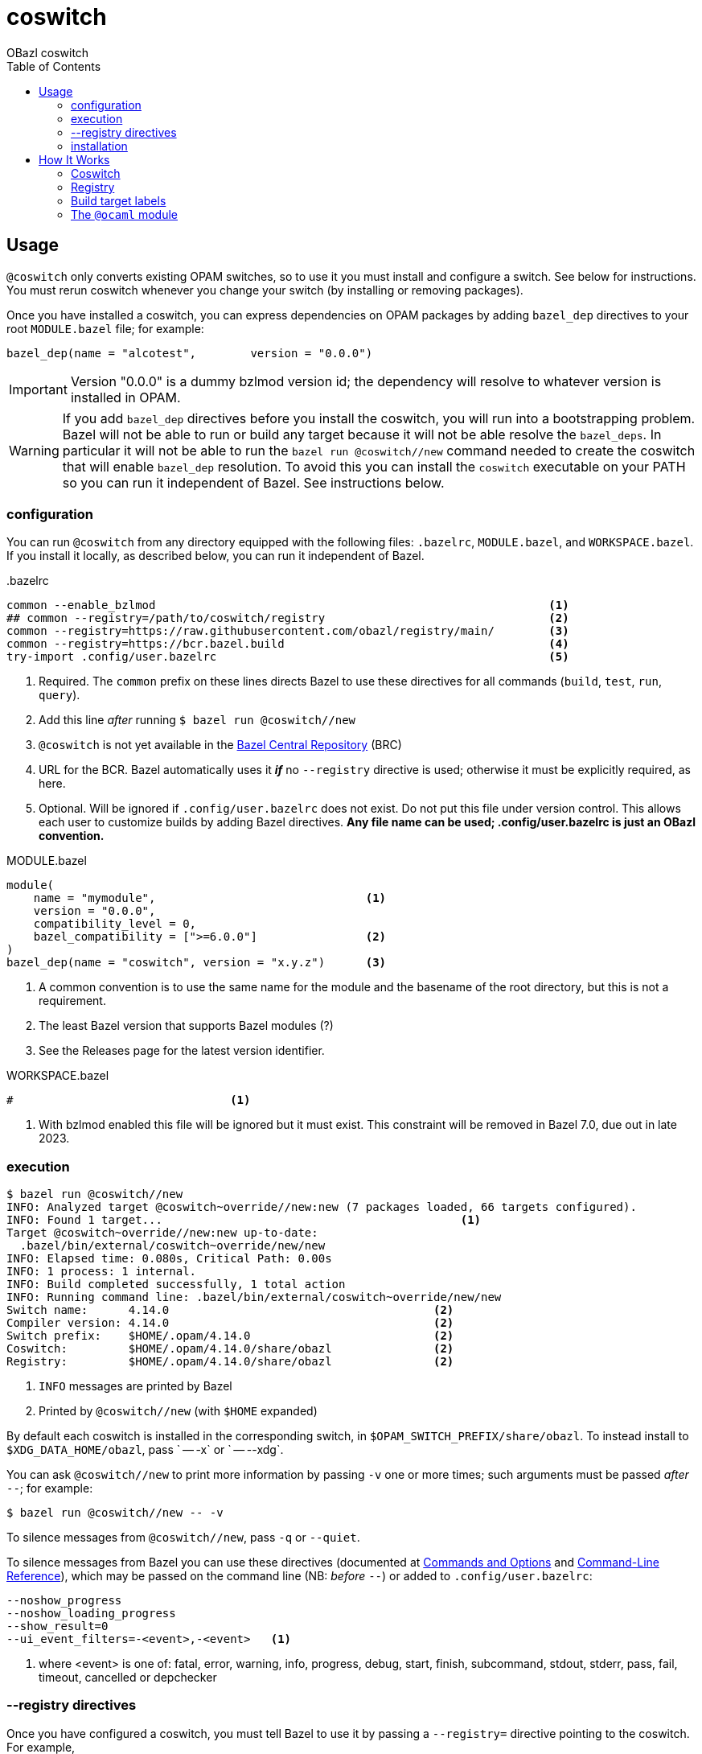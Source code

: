 = coswitch
:toc:
OBazl coswitch

== Usage

`@coswitch` only converts existing OPAM switches, so to use it you
must install and configure a switch. See below for instructions. You
must rerun coswitch whenever you change your switch (by installing or
removing packages).

Once you have installed a coswitch, you can express dependencies on
OPAM packages by adding `bazel_dep` directives to your root
`MODULE.bazel` file; for example:

    bazel_dep(name = "alcotest",        version = "0.0.0")

IMPORTANT: Version "0.0.0" is a dummy bzlmod version id; the
dependency will resolve to whatever version is installed in OPAM.

WARNING: If you add `bazel_dep` directives before you install the
coswitch, you will run into a bootstrapping problem. Bazel will not be
able to run or build any target because it will not be able resolve
the `bazel_deps`. In particular it will not be able to run the `bazel
run @coswitch//new` command needed to create the coswitch that will
enable `bazel_dep` resolution. To avoid this you can install the
`coswitch` executable on your PATH so you can run it independent of
Bazel. See instructions below.

=== configuration

You can run `@coswitch` from any directory equipped with the following
files: `.bazelrc`, `MODULE.bazel`, and `WORKSPACE.bazel`. If you
install it locally, as described below, you can run it independent of Bazel.

[source,title=".bazelrc"]
----
common --enable_bzlmod                                                          <1>
## common --registry=/path/to/coswitch/registry                                 <2>
common --registry=https://raw.githubusercontent.com/obazl/registry/main/        <3>
common --registry=https://bcr.bazel.build                                       <4>
try-import .config/user.bazelrc                                                 <5>
----
<1> Required.  The `common` prefix on these lines directs Bazel to use these directives for all commands (`build`, `test`, `run`, `query`).
<2> Add this line _after_ running `$ bazel run @coswitch//new`
<3> `@coswitch` is not yet available in the link:https://github.com/bazelbuild/bazel-central-registry[Bazel Central Repository] (BRC)
<4> URL for the BCR. Bazel automatically uses it _**if**_ no `--registry` directive is used; otherwise it must be explicitly required, as here.
<5> Optional. Will be ignored if `.config/user.bazelrc` does not
exist. Do not put this file under version control. This allows each user to customize builds by adding Bazel directives. *Any file name can be used; .config/user.bazelrc is just an OBazl convention.*

[source,title="MODULE.bazel"]
----
module(
    name = "mymodule",                               <1>
    version = "0.0.0",
    compatibility_level = 0,
    bazel_compatibility = [">=6.0.0"]                <2>
)
bazel_dep(name = "coswitch", version = "x.y.z")      <3>
----
<1> A common convention is to use the same name for the module and the basename of the root directory, but this is not a requirement.
<2> The least Bazel version that supports Bazel modules (?)
<3> See the Releases page for the latest version identifier.

[source,title="WORKSPACE.bazel"]
----
#                                <1>
----
<1> With bzlmod enabled this file will be ignored but it must exist.
This constraint will be removed in Bazel 7.0, due out in late 2023.

=== execution

----
$ bazel run @coswitch//new
INFO: Analyzed target @coswitch~override//new:new (7 packages loaded, 66 targets configured).
INFO: Found 1 target...                                            <1>
Target @coswitch~override//new:new up-to-date:
  .bazel/bin/external/coswitch~override/new/new
INFO: Elapsed time: 0.080s, Critical Path: 0.00s
INFO: 1 process: 1 internal.
INFO: Build completed successfully, 1 total action
INFO: Running command line: .bazel/bin/external/coswitch~override/new/new
Switch name:      4.14.0                                       <2>
Compiler version: 4.14.0                                       <2>
Switch prefix:    $HOME/.opam/4.14.0                           <2>
Coswitch:         $HOME/.opam/4.14.0/share/obazl               <2>
Registry:         $HOME/.opam/4.14.0/share/obazl               <2>
----
<1> `INFO` messages are printed by Bazel
<2> Printed by `@coswitch//new`  (with `$HOME` expanded)

By default each coswitch is installed in the corresponding switch, in
`$OPAM_SWITCH_PREFIX/share/obazl`. To instead install to
`$XDG_DATA_HOME/obazl`, pass ` -- -x` or ` -- --xdg`.

You can ask `@coswitch//new` to print more information by passing `-v` one or more times; such arguments must be passed _after_ `--`; for example:

    $ bazel run @coswitch//new -- -v

To silence messages from `@coswitch//new`, pass `-q` or `--quiet`.

To silence messages from Bazel you can use these directives (documented at link:https://bazel.build/docs/user-manual[Commands and Options] and link:https://bazel.build/reference/command-line-reference[Command-Line Reference]), which may be passed on the command line (NB: _before_ `--`) or added to `.config/user.bazelrc`:

----
--noshow_progress
--noshow_loading_progress
--show_result=0
--ui_event_filters=-<event>,-<event>   <1>
----
<1> where <event> is one of: fatal, error, warning, info, progress, debug, start, finish, subcommand, stdout, stderr, pass, fail, timeout, cancelled or depchecker

=== --registry directives

Once you have configured a coswitch, you must tell Bazel to use it by
passing a `--registry=` directive pointing to the coswitch. For example,

    --registry=file:///home/<uid>/.opam/5.1.0/share/obazl

You can pass this on the command line, but it will be more convenient
to put it in a bazelrc file. One strategy is to put it in
`.config/coswitch_registry.bazelrc`, and then add this to `.bazelrc` (as noted above):

    try-import %workspace%/.config/coswitch_registry.bazelrc
    common --registry=https://raw.githubusercontent.com/obazl/registry/main/
    common --registry=https://bcr.bazel.build

IMPORTANT: Order matters. The coswitch `--registry` directive should
be first, and the directive for the BCR must come last.

If you work with multiple OPAM switches, you will need to create a
coswitch for each; then to change to use a different coswitch, edit
your `--registry` directive.

NOTE: Use of coswitches in this manner is independent of the "current"
OPAM switch.

For better integration with OPAM and the shell, you can use a shell
script to wrap the bazel invocation. When you install coswitch, a
sample script is installed at
`$XDG_DATA_HOME/obazl/templates/bazel_wrapper.sh`. Copy this file to
`tools/bazel` (it must be an executable named `bazel`). Now when you
run a bazel command, control will be passed to this script, which runs
`opam switch show` to discover the current switch, and then constructs
the appropriate `--registry` directive and adds it to the bazel
command.


=== installation

----
$ bazel run @coswitch//install -c opt
----

This will install an optimized build of the coswitch executable to
`$HOME/.local/bin/coswitch`; it will also install some template files
to `$XDG_DATA_HOME/obazl/templates`.

You can install the executable to a different directory by passing `
-- -b /path/to/bindir`.

Once you have installed `coswitch` on your local system you can remove
its `bazel_dep` from your MODULE.bazel file, and run `$ coswitch`.

== How It Works

`@coswitch` converts `META` files in the OPAM switch to `BUILD.bazel`
files in the Bazel "coswitch".  It also generates _bzlmod_ registry records.

By default, both the coswitch and the registry are created in
`$OPAM_SWITCH_PREFIX/share/obazl`.

If you pass `-- --xdg`, they are installed to `$XDG_DATA_HOME/obazl`:

    $XDG_DATA_HOME/obazl/opam/<switch name>
    $XDG_DATA_HOME/obazl/registry/<switch name>

=== Coswitch

A coswitch is essentially a mirror of a switch. Symlinks are used to integrate the the two.

For example, the coswitch record for package `yojson` of switch
`fiveone` (as describe below in <<Creating an OPAM switch>>) looks like this:

----
~ $ tree .opam/fiveone/share/obazl/lib/yojson
.opam/fiveone/share/obazl/lib/yojson
├── MODULE.bazel
├── WORKSPACE.bazel
├── bin
│   ├── BUILD.bazel
│   └── ydump -> $HOME/.opam/fiveone/bin/ydump
└── lib
    └── yojson
        ├── BUILD.bazel
        ├── META -> $HOME/.opam/fiveone/lib/yojson/META
        ├── dune-package -> $HOME/.opam/fiveone/lib/yojson/dune-package
        ├── opam -> $HOME/.opam/fiveone/lib/yojson/opam
        ├── yojson.a -> $HOME/.opam/fiveone/lib/yojson/yojson.a
        ├── yojson.cma -> $HOME/.opam/fiveone/lib/yojson/yojson.cma
        ├── yojson.cmi -> $HOME/.opam/fiveone/lib/yojson/yojson.cmi
        ├── yojson.cmt -> $HOME/.opam/fiveone/lib/yojson/yojson.cmt
        ├── yojson.cmti -> $HOME/.opam/fiveone/lib/yojson/yojson.cmti
        ├── yojson.cmx -> $HOME/.opam/fiveone/lib/yojson/yojson.cmx
        ├── yojson.cmxa -> $HOME/.opam/fiveone/lib/yojson/yojson.cmxa
        ├── yojson.cmxs -> $HOME/.opam/fiveone/lib/yojson/yojson.cmxs
        ├── yojson.ml -> $HOME/.opam/fiveone/lib/yojson/yojson.ml
        └── yojson.mli -> $HOME/.opam/fiveone/lib/yojson/yojson.mli
----

If installed with ` -- --xdg`:

----
~ $ tree .local/share/obazl/opam/fiveone/lib/yojson
.local/share/obazl/opam/fiveone/lib/yojson
├── MODULE.bazel
├── WORKSPACE.bazel
└── lib
    └── yojson
        ├── BUILD.bazel
        ├── META -> $HOME/.opam/fiveone/lib/yojson/META
        ├── dune-package -> $HOME/.opam/fiveone/lib/yojson/dune-package
        ├── opam -> $HOME/.opam/fiveone/lib/yojson/opam
        ├── yojson.a -> $HOME/.opam/fiveone/lib/yojson/yojson.a
        ├── yojson.cma -> $HOME/.opam/fiveone/lib/yojson/yojson.cma
        ├── yojson.cmi -> $HOME/.opam/fiveone/lib/yojson/yojson.cmi
        ├── yojson.cmt -> $HOME/.opam/fiveone/lib/yojson/yojson.cmt
        ├── yojson.cmti -> $HOME/.opam/fiveone/lib/yojson/yojson.cmti
        ├── yojson.cmx -> $HOME/.opam/fiveone/lib/yojson/yojson.cmx
        ├── yojson.cmxa -> $HOME/.opam/fiveone/lib/yojson/yojson.cmxa
        ├── yojson.cmxs -> $HOME/.opam/fiveone/lib/yojson/yojson.cmxs
        ├── yojson.ml -> $HOME/.opam/fiveone/lib/yojson/yojson.ml
        └── yojson.mli -> $HOME/.opam/fiveone/lib/yojson/yojson.mli
----

=== Registry

For each Bazel module in the coswitch (i.e. package in the switch),
`@coswitch//new` also creates a Bazel registry record. The Bazel registry
has this structure (documented at
link:https://bazel.build/external/registry[Bazel registries]):

----
$ tree -L 1 .opam/510a/share/obazl/
.opam/510a/share/obazl/
├── bazel_registry.json
├── lib                        <1>
└── modules                    <2>
----
<1> Contains coswitch package entries as described above
<2> Contains bzlmod registry records


With ` -- --xdg`:

----
$ tree -L 1 .local/share/obazl/registry/fiveone
.local/share/obazl/registry/fiveone
├── bazel_registry.json
└── modules
----

The `bazel_registry.json` file points to the coswitch:

..opam/fiveone/share/obazl/bazel_registry.json
----
{
    "mirrors": [],               <1>
    "module_base_path": "lib"     <2>
}
----
<1> Not used
<2> Relative to cwd; serves as based dir for relative paths in registry records

..local/share/obazl/registry/fiveone/bazel_registry.json
----
{
    "mirrors": [],                                                       <1>
    "module_base_path": "$HOME/.local/share/obazl/opam/fiveone/lib"     <2>
}
----
<1> Not used
<2> Registry records implicitly reference this base path (in this case, absolute path)

The `modules` subdirectory contains one record per Bazel module. The record for `yojson`:

----
$ tree .local/share/obazl/registry/fiveone/modules/yojson                                                              [fiveone]
.local/share/obazl/registry/fiveone/modules/yojson
├── 0.0.0
│   ├── MODULE.bazel
│   └── source.json
└── metadata.json
----

The `source.json` file contains the information Bazel needs to find
the sources of the `yojson` module. In a networked registry, this
would be a URL and integrity checksum. But this registry is for local
use only, so instead the `source.json` file looks like this:

[source,json]
----
{
    "type": "local_path",       <1>
    "path": "yojson"            <2>
}
----
<1> Tells Bazel to use the `module_base_path` field of the registry's `bazel_registry.json` file to construct the local path to module source.
<2> To be interpreted as the desired subdirectory of `module_base_path`.

Together, `bazel_registry.json` and `yojson/0.0.0/source.json` indicate that the sources for `yojson` are located at `$HOME/.local/share/obazl/opam/fiveone/lib/yojson`.

=== Build target labels

Once `@coswitch//new` has done its work, the packages in the switch
are available to Bazel build programs as standard Bazel labels. The
labels are constructed according to a simple schema: package `p`
becomes `@p//lib/p`; package `p.q.r` becomes `@p//lib/q/r`.
Executables are labelled `@p//bin/p`; they are also accesible as
`@ocaml//bin:p`.

Some examples:

[cols="1,1",width="50%"]
|===
| OPAM | Bazel

| `ounit2` | `@ounit2//lib/ounit2`
| `mtime` | `@mtime//lib/mtime`
| `mtime.clock.os` | `@mtime//lib/clock/os`
| `yojson` | `@yojson//lib/yojson`
|===

=== The `@ocaml` module

Most (all?) OPAM packages contain one `META` file in their root
directories. The standard compiler distributions are a little
different. They contain a small number of "distrib-packages":

* compiler-libs
* dynlink
* ocamldoc
* runtime_events (>=5.0.0)
* stdlib
* str
* threads
* unix

These are packages (so they can be listed as dependencies), but they
are included in the compiler distributions rather than as
free-standing OPAM/findlib packages.

Special case: `num`. Implemented as a free-standing pkg, but installs
its files to the standard lib dir (lib/ocaml).

Prior to version `5.0.0` the distributions contained no `META` files
for these packages within the `ocaml` package. Instead, the
distrib-packages were expressed as OPAM top-level "virtual" packages
with redirection to artifacts in `lib/ocaml`. They would be installed by OPAM when the compiler was installed.

For example, the `dynlink` package for `4.14.0` is represented by
`<opam-root>/4.14.0/lib/dynlink`, which contains only a `META` file
indicating that the `dynlink` archive files are found in
`<opam-root>/4.14.0/ocaml`

Starting with `5.0.0` the distib-packages are expressed by eight
nested `META` files:

----
lib/ocaml/compiler-libs/META
lib/ocaml/dynlink/META
lib/ocaml/ocamldoc/META
lib/ocaml/runtime_events/META
lib/ocaml/stdlib/META
lib/ocaml/str/META
lib/ocaml/threads/META
lib/ocaml/unix/META
----

These packages are no longer represented by toplevel subdirectories
within the switch' `lib` subdirectory.

`@coswitch//new` creates a Bazel package for each of these as
subpackages of the `@ocaml` module. For example,
`@ocaml//lib/dynlink`. For compatibility it also creates a Bazel
module for each; for example, `@dynlink//lib/dynlink`.  The build targets in these packages are aliased to those in the `@ocaml` module:

    @dynlink//lib/dynlink => @ocaml//lib/dynlink

`@coswitch//new` has special logic for translating the compiler
distribution itself.

[cols="2,3"]
|===
| Bazel pkg | Imports (by symlinks to <switch-prefix>)
| `@ocaml//bin` |  `bin`
| `@ocaml//lib/compiler-libs` | `lib/ocaml/compiler-libs`
| `@ocaml//lib/compiler-libs:bytecomp` |  `lib/ocaml/compiler-libs/ocamlbytecomp.cmx[a]`
| `@ocaml//lib/compiler-libs:common` |  alias to `@ocaml//lib/compiler-libs:common`
| `@ocaml//lib/compiler-libs:optcomp` |  alias to `@ocaml//lib/compiler-libs:optcomp`
| `@ocaml//lib/compiler-libs:toplevel` |  alias to `@ocaml//lib/compiler-libs:toplevel`
| `@ocaml//lib/dynlink` | `lib/ocaml/dynlink`
| `@ocaml//lib/ocamldoc` | `lib/ocaml/ocamldoc`
| `@ocaml//lib/runtime` | `lib/ocaml` - stdlib, std_exit etc.
| `@ocaml//lib/sdk` | C sdk headers `lib/ocaml/caml`
| `@ocaml//lib/str` | `lib/ocaml`
| `@ocaml//lib/stublibs` | `lib/ocaml`
| `@ocaml//lib/threads` | `lib/ocaml/threads/threads.cmx[a]`
| `@ocaml// unix` | `lib/ocaml`
| |
| `@ocaml//platform` | OBazl-specific helper pkg
| `@ocaml//toolchain` | OBazl-specific helper pkg
| `@ocaml//version` | OBazl-specific helper pkg
|====

=== Registry selection

See section above on `--registry` directives.


== Creating an OPAM switch

First update your OPAM installation: `$ opam update`

Then create a switch, giving it a name and a compiler version. Synax: [nobreak]`opam switch create <name> <compiler id>` or just [nobreak]`opam switch
create <compiler id>`.

To list available compilers: `$ opam switch list-available`

    $ opam switch create fiveone 5.1.0

This should install the switch and make it the "current" switch. Verify:

    $ opam switch

Now install the packages you need:

    opam install base bigarray-compat cppo csexp

If you need a lot of packages you can create a simple script:

[source,shell,title="opaminst.sh"]
----
#!/bin/sh
opam install a b c ... etc. ...
----

Verify installation:

    $ opam list
